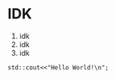 * IDK
1. idk
2. idk
3. idk

#+BEGIN_SRC C++ :includes <iostream>
std::cout<<"Hello World!\n";
#+END_SRC
